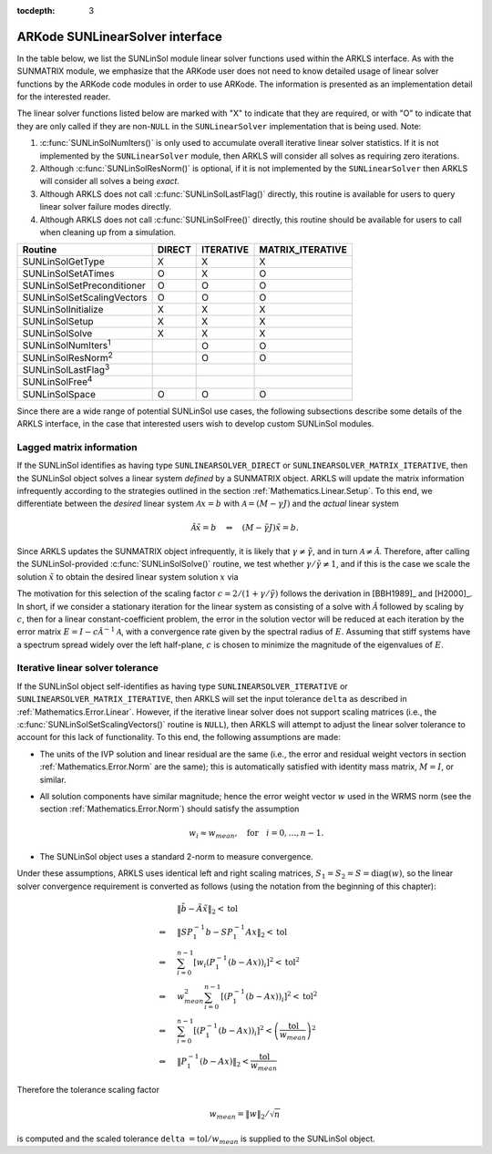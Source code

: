 ..
   Programmer(s): Daniel R. Reynolds @ SMU
   ----------------------------------------------------------------
   SUNDIALS Copyright Start
   Copyright (c) 2002-2020, Lawrence Livermore National Security
   and Southern Methodist University.
   All rights reserved.

   See the top-level LICENSE and NOTICE files for details.

   SPDX-License-Identifier: BSD-3-Clause
   SUNDIALS Copyright End
   ----------------------------------------------------------------

:tocdepth: 3



.. _SUNLinSol.ARKode:

ARKode SUNLinearSolver interface
==============================================

In the table below, we list the SUNLinSol module linear solver
functions used within the ARKLS interface.  As with the SUNMATRIX module, we
emphasize that the ARKode user does not need to know detailed usage of linear
solver functions by the ARKode code modules in order to use ARKode. The
information is presented as an implementation detail for the interested reader.

The linear solver functions listed below are marked with "X" to
indicate that they are required, or with "O" to indicate that they are
only called if they are non-``NULL`` in the ``SUNLinearSolver``
implementation that is being used.  Note:

1. :c:func:`SUNLinSolNumIters()` is only used to accumulate overall
   iterative linear solver statistics.  If it is not implemented by
   the ``SUNLinearSolver`` module, then ARKLS will consider all
   solves as requiring zero iterations.

2. Although :c:func:`SUNLinSolResNorm()` is optional, if it is not
   implemented by the ``SUNLinearSolver`` then ARKLS will consider all
   solves a being *exact*.

3. Although ARKLS does not call :c:func:`SUNLinSolLastFlag()`
   directly, this routine is available for users to query linear
   solver failure modes directly.

4. Although ARKLS does not call :c:func:`SUNLinSolFree()`
   directly, this routine should be available for users to call when
   cleaning up from a simulation.



.. cssclass:: table-bordered

===========================  ======  =========  ================
Routine                      DIRECT  ITERATIVE  MATRIX_ITERATIVE
===========================  ======  =========  ================
SUNLinSolGetType             X       X          X
SUNLinSolSetATimes           O       X          O
SUNLinSolSetPreconditioner   O       O          O
SUNLinSolSetScalingVectors   O       O          O
SUNLinSolInitialize          X       X          X
SUNLinSolSetup               X       X          X
SUNLinSolSolve               X       X          X
SUNLinSolNumIters\ :sup:`1`          O          O
SUNLinSolResNorm\ :sup:`2`           O          O
SUNLinSolLastFlag\ :sup:`3`
SUNLinSolFree\ :sup:`4`
SUNLinSolSpace               O       O          O
===========================  ======  =========  ================


Since there are a wide range of potential SUNLinSol use cases, the following
subsections describe some details of the ARKLS interface, in the case that
interested users wish to develop custom SUNLinSol modules.


.. _SUNLinSol.Lagged_matrix:

Lagged matrix information
---------------------------------------------------

If the SUNLinSol identifies as having type
``SUNLINEARSOLVER_DIRECT`` or ``SUNLINEARSOLVER_MATRIX_ITERATIVE``,
then the SUNLinSol object solves a
linear system *defined* by a SUNMATRIX object. ARKLS will update the
matrix information infrequently according to the strategies outlined in
the section :ref:`Mathematics.Linear.Setup`.  To this end, we
differentiate between the *desired* linear system
:math:`\mathcal A x = b` with :math:`\mathcal A = (M-\gamma J)` 
and the *actual* linear system

.. math::
   \tilde{\mathcal A} \tilde{x} = b \quad\Leftrightarrow\quad (M-\tilde{\gamma} J)\tilde{x} = b.

Since ARKLS updates the SUNMATRIX object infrequently, it is likely
that :math:`\gamma\ne\tilde{\gamma}`, and in turn :math:`\mathcal
A\ne\tilde{\mathcal A}`.  Therefore, after calling the
SUNLinSol-provided :c:func:`SUNLinSolSolve()` routine, we test whether
:math:`\gamma / \tilde{\gamma} \ne 1`, and if this is the case we
scale the solution :math:`\tilde{x}` to obtain the desired linear
system solution :math:`x` via

.. math::
   x = \frac{2}{1 + \gamma / \tilde{\gamma}} \tilde{x}.
   :label: eq:rescaling

The motivation for this selection of the scaling factor
:math:`c = 2/(1 + \gamma/\tilde{\gamma})` follows the derivation in
[BBH1989]_ and [H2000]_.  In short, if we consider a stationary
iteration for the linear system as consisting of a solve with
:math:`\tilde{\mathcal A}` followed by scaling by :math:`c`,
then for a linear constant-coefficient problem, the error in the
solution vector will be reduced at each iteration by the error matrix
:math:`E = I - c \tilde{\mathcal A}^{-1} \mathcal A`, with a
convergence rate given by the spectral radius of :math:`E`.  Assuming
that stiff systems have a spectrum spread widely over the left
half-plane, :math:`c` is chosen to minimize the magnitude of the
eigenvalues of :math:`E`.


.. _SUNLinSol.Iterative_Tolerance:

Iterative linear solver tolerance
---------------------------------------------------

If the SUNLinSol object self-identifies as having type
``SUNLINEARSOLVER_ITERATIVE`` or ``SUNLINEARSOLVER_MATRIX_ITERATIVE``,
then ARKLS will set the input tolerance ``delta`` as described in
:ref:`Mathematics.Error.Linear`.  However, if the iterative linear
solver does not support scaling matrices (i.e., the
:c:func:`SUNLinSolSetScalingVectors()` routine is ``NULL``), then
ARKLS will attempt to adjust the linear solver tolerance to account
for this lack of functionality.  To this end, the following
assumptions are made:

* The units of the IVP solution and linear residual are the same
  (i.e., the error and residual weight vectors in section
  :ref:`Mathematics.Error.Norm` are the same); this is automatically
  satisfied with identity mass matrix, :math:`M=I`, or similar.

* All solution components have similar magnitude; hence the error
  weight vector :math:`w` used in the WRMS norm (see the section
  :ref:`Mathematics.Error.Norm`) should satisfy the assumption

  .. math::
     w_i \approx w_{mean},\quad \text{for}\quad i=0,\ldots,n-1.

* The SUNLinSol object uses a standard 2-norm to measure convergence.

Under these assumptions, ARKLS uses identical left and right scaling matrices,
:math:`S_1 = S_2 = S = \operatorname{diag}(w)`, so the linear solver
convergence requirement is converted as follows
(using the notation from the beginning of this chapter):

.. math::
   &\left\| \tilde{b} - \tilde{A} \tilde{x} \right\|_2  <  \text{tol}\\
   \Leftrightarrow \quad & \left\| S P_1^{-1} b - S P_1^{-1} A x \right\|_2  <  \text{tol}\\
   \Leftrightarrow \quad & \sum_{i=0}^{n-1} \left[w_i \left(P_1^{-1} (b - A x)\right)_i\right]^2  <  \text{tol}^2\\
   \Leftrightarrow \quad & w_{mean}^2 \sum_{i=0}^{n-1} \left[\left(P_1^{-1} (b - A x)\right)_i\right]^2  <  \text{tol}^2\\
   \Leftrightarrow \quad & \sum_{i=0}^{n-1} \left[\left(P_1^{-1} (b - A x)\right)_i\right]^2  <  \left(\frac{\text{tol}}{w_{mean}}\right)^2\\
   \Leftrightarrow \quad & \left\| P_1^{-1} (b - A x)\right\|_2  <  \frac{\text{tol}}{w_{mean}}

Therefore the tolerance scaling factor

.. math::
   w_{mean} = \|w\|_2 / \sqrt{n}

is computed and the scaled tolerance ``delta`` :math:`= \text{tol} /
w_{mean}` is supplied to the SUNLinSol object.
